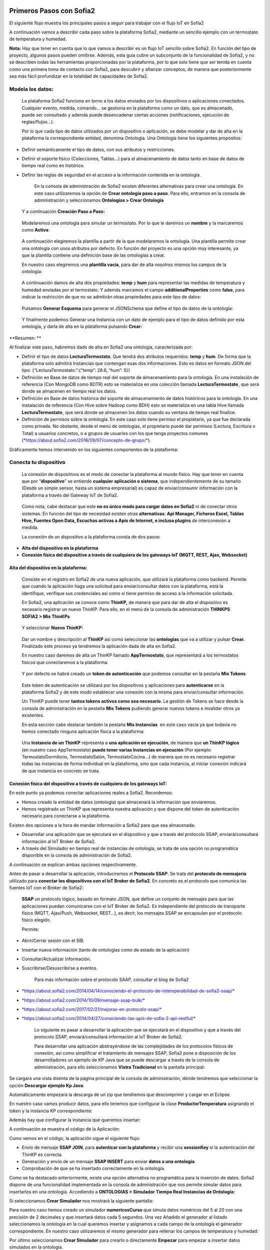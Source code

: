 .. figure::  ./../../images/logo_sofia2_grande.png
 :align:   center
 

Primeros Pasos con Sofia2
=========================


El siguiente flujo muestra los principales pasos a seguir para trabajar con el flujo IoT en Sofia2

|image1|

A continuación vamos a describir cada paso sobre la plataforma Sofia2, mediante un sencillo ejemplo con un termostato de temperatura y humedad.

**Nota:** Hay que tener en cuenta que lo que vamos a describir es un flujo IoT sencillo sobre Sofia2. En función del tipo de proyecto, algunos pasos pueden omitirse. Además, esta guía cubre un subconjunto de la funcionalidad de Sofia2, y no se describen todas las herramientas proporcionadas por la plataforma, por lo que solo tiene que ser tenida en cuenta como una primera toma de contacto con Sofia2, para descubrir y afianzar conceptos, de manera que posteriormente sea más fácil profundizar en la totalidad de capacidades de Sofia2.

Modela los datos: 
------------------

|image2|

    La plataforma Sofia2 funciona en torno a los datos enviados por los dispositivos o aplicaciones conectados. Cualquier evento, medida, comando... se gestiona en la plataforma como un dato, que es almacenado, puede ser consultado y además puede desencadenar ciertas acciones (notificaciones, ejecución de reglas/flujos…).

    Por lo que cada tipo de datos utilizados por un dispositivo o aplicación, se debe modelar y dar de alta en la plataforma la correspondiente entidad, denomina Ontología. Una Ontología tiene los siguientes propósitos:

-  Definir semánticamente el tipo de datos, con sus atributos y restricciones.

-  Definir el soporte físico (Colecciones, Tablas...) para el almacenamiento de datos tanto en base de datos de tiempo real como en histórico.

-  Definir las reglas de seguridad en el acceso a la información contenida en la ontología.

    En la consola de administración de Sofia2 existen diferentes alternativas para crear una ontología. En este caso utilizaremos la opción de **Crear ontología paso a paso**. Para ello, entramos en la consola de administración y seleccionamos **Ontologías > Crear Ontología**

|image3|

    Y a continuación **Creación Paso a Paso:**

|image4|

    Modelaremos una ontología para simular un termostato. Por lo que le daremos un **nombre** y la marcaremos como **Activa**:

|image5|

    A continuación elegiremos la plantilla a partir de la que modelaremos la ontología. Una plantilla permite crear una ontología con unos atributos por defecto. En función del proyecto es una opción muy interesante, ya que la plantilla contiene una definición base de las ontologías a crear.

    En nuestro caso elegiremos una **plantilla vacía**, para dar de alta nosotros mismos los campos de la ontología:

|image6|

    A continuación damos de alta dos propiedades: **temp** y **hum** para representar las medidas de temperatura y humedad enviadas por el termostato. Y además marcamos el campo **additionalProperties** como **false**, para indicar la restricción de que no se admitirán otras propiedades para este tipo de datos:

|image7|

    Pulsamos **Generar Esquema** para generar el JSONSchema que define el tipo de datos de la ontología:

|image8|

    Y finalmente podemos Generar una Instancia con un dato de ejemplo para el tipo de datos definido por esta ontología, y darla de alta en la plataforma pulsando **Crear:**

|image9|

**Resumen: **

Al finalizar este paso, habremos dado de alta en Sofia2 una ontología, caracterizada por:

-  Definir el tipo de datos **LecturaTermostato**, Que tendrá dos atributos requeridos: **temp** y **hum**. De forma que la plataforma solo admitirá Instancias que contengan esas dos informaciones. Esto es datos en formato JSON del tipo: {“LecturaTermostato:”:{“temp”: 28.6, “hum”: 5}}

-  Definición en Base de datos de tiempo real del soporte de almacenamiento para la ontología. En una instalación de referencia (Con MongoDB como BDTR) esto se materializa en una colección llamada **LecturaTermostato¸** que será donde se almacenen en tiempo real los datos.

-  Definición en Base de datos histórica del soporte de almacenamiento de datos históricos para la ontología. En una instalación de referencia (Con Hive sobre Hadoop como BDH) esto se materializa en una tabla Hive llamada **LecturaTermostato¸** que será donde se almacenen los datos cuando su ventana de tiempo real finalice.

-  Definición de permisos sobre la ontología. En este caso solo tiene permiso el propietario, ya que fue declarada como privada. No obstante, desde el menú de ontologías, el propietario puede dar permisos (Lectura, Escritura o Total) a usuarios concretos, o a grupos de usuarios con los que tenga proyectos comunes (`*https://about.sofia2.com/2016/09/07/concepto-de-grupo/* <https://about.sofia2.com/2016/09/07/concepto-de-grupo/>`__).

Gráficamente hemos intervenido en los siguientes componentes de la plataforma:

|image10|

Conecta tu dispositivo
----------------------

|image11|

    La conexión de dispositivos es el modo de conectar la plataforma al mundo físico. Hay que tener en cuenta que por “\ **dispositivo**\ ” se entiende **cualquier aplicación o sistema**, que independientemente de su tamaño (Desde un simple sensor, hasta un sistema empresarial) es capaz de enviar/consumir información con la plataforma a través del Gateway IoT de Sofia2.

|image12|

    Como nota, cabe destacar que este **no es único modo para cargar datos en Sofia2** ni de conectar otros sistemas. En función del tipo de necesidad existen otras **alternativas**: **Api Manager, Ficheros Excel, Tablas Hive, Fuentes Open Data, Escuchas activas a Apis de Internet, e incluso plugins** de interconexión a medida.

    La conexión de un dispositivo a la plataforma consta de dos pasos:

-  **Alta del dispositivo en la plataforma**

-  **Conexión física del dispositivo a través de cualquiera de los gateways IoT (MQTT, REST, Ajax, Websocket)**

Alta del dispositivo en la plataforma:
~~~~~~~~~~~~~~~~~~~~~~~~~~~~~~~~~~~~~~

    Consiste en el registro en Sofia2 de una nueva aplicación, que utilizará la plataforma como backend. Permite que cuando la aplicación haga una solicitud para enviar/consultar datos con la plataforma, está la identifique, verifique sus credenciales así como si tiene permiso de acceso a la información solicitada.

    En Sofia2, una aplicación se conoce como **ThinKP,** de manera que para dar de alta el dispositivo es necesario registrar un nuevo ThinKP. Para ello, en el menú de la consola de administración **THINKPS SOFIA2 > Mis ThinKPs**

|image13|

    Y seleccionar **Nuevo ThinKP:**

|image14|

    Dar un nombre y descripción al **ThinKP** así como seleccionar las **ontologías** que va a utilizar y pulsar **Crear.** Finalizado este proceso ya tendremos la aplicación dada de alta en Sofia2.

    En nuestro caso daremos de alta un ThinKP llamado **AppTermostato**, que representará a los termostatos físicos que conectaremos a la plataforma.

|image15|

               

    Y por defecto se habrá creado un **token de autenticación** que podemos consultar en la pestaña **Mis Tokens**

|image16|

    Este token de autenticación se utilizará por los dispositivos y aplicaciones para **autenticarse** en la plataforma Sofia2 y de este modo establecer una conexión con la misma para enviar/consultar información.

    Un ThinKP puede tener **tantos tokens activos como sea necesario**. La gestión de Tokens se hace desde la consola de administración en la pestaña **Mis Tokens** pudiendo generar nuevos tokens e invalidar otros ya existentes.

    En esta sección cabe destacar también la pestaña **Mis Instancias**  en este caso vacía ya que todavía no hemos conectado ninguna aplicación física a la plataforma:

|image17|

    Una **Instancia de un ThinKP** representa a **una aplicación en ejecución**, de manera que **un ThinKP lógico** (en nuestro caso AppTermostato) **puede tener varias Instancias en ejecución** (Por ejemplo TermostatoDormitorio, TermostatoSalón, TermostatoCocina…) de manera que no es necesario registrar todas las instancias de forma individual en la plataforma, sino que cada instancia, al iniciar conexión indicará de que instancia en concreto se trata.

Conexión física del dispositivo a través de cualquiera de los gateways IoT: 
~~~~~~~~~~~~~~~~~~~~~~~~~~~~~~~~~~~~~~~~~~~~~~~~~~~~~~~~~~~~~~~~~~~~~~~~~~~~

En este punto ya podemos conectar aplicaciones reales a Sofia2. Recordemos:

-  Hemos creado la entidad de datos (ontología) que almacenará la información que enviaremos.

-  Hemos registrado un ThinKP que representa nuestra aplicación y que dispone del token de autenticación necesario para conectarse a la plataforma.

Existen dos opciones a la hora de mandar información a Sofia2 para que sea almacenada:

-  Desarrollar una aplicación que se ejecutará en el dispositivo y que a través del protocolo SSAP, enviará/consultará información al IoT Broker de Sofia2.

-  A través del Simulador en tiempo real de instancias de ontología, se trata de una opción no programática disponible en la consola de administración de Sofia2.

A continuación se explican ambas opciones respectivamente.

Antes de pasar a desarrollar la aplicación, introduciremos el **Protocolo SSAP**. Se trata del **protocolo de mensajería** utilizado para **conectar los dispositivos con el IoT Broker de Sofia2**. En concreto es el protocolo que comunica las fuentes IoT con el Broker de Sofia2:

|image18|

    **SSAP** un protocolo lógico, basado en formato JSON, que define un conjunto de mensajes para que las aplicaciones puedan comunicarse con el IoT Broker de Sofia2. Es independiente del protocolo de transporte físico (MQTT, Ajax/Push, Websocket, REST…), es decir, los mensajes SSAP se encapsulan por el protocolo físico elegido.

    Permite:

-  Abrir/Cerrar sesión con el SIB.

-  Insertar nueva información (tanto de ontologías como de estado de la aplicación)

-  Consultar/Actualizar Información.

-  Suscribirse/Desuscribirse a eventos.

    Para más información sobre el protocolo SAAP, consultar el blog de Sofia2

-  `*https://about.sofia2.com/2014/04/14/conociendo-el-protocolo-de-interoperabilidad-de-sofia2-ssap/* <https://about.sofia2.com/2014/04/14/conociendo-el-protocolo-de-interoperabilidad-de-sofia2-ssap/>`__

-  `*https://about.sofia2.com/2014/10/09/mensaje-ssap-bulk/* <https://about.sofia2.com/2014/10/09/mensaje-ssap-bulk/>`__

-  `*https://about.sofia2.com/2017/02/21/mejoras-en-protocolo-ssap/* <https://about.sofia2.com/2017/02/21/mejoras-en-protocolo-ssap/>`__

-  `*https://about.sofia2.com/2014/04/27/conociendo-las-apis-de-sofia-2-api-restful/* <https://about.sofia2.com/2014/04/27/conociendo-las-apis-de-sofia-2-api-restful/>`__

    Lo siguiente es pasar a desarrollar la aplicación que se ejecutará en el dispositivo y que a través del protocolo SSAP, enviará/consultará información al IoT Broker de Sofia2.

    Para desarrollar una aplicación abstrayéndose de las complejidades de los protocolos físicos de conexión, así como simplificar el tratamiento de mensajes SSAP, Sofia2 pone a disposición de los desarrolladores un ejemplo de KP Java que se puede descargar a través de la consola de administración, para ello seleccionamos **Vistra Tradicional** en la pantalla principal:

|image19|

|image20|\ Se cargará una vista distinta de la página principal de la consola de administración, dónde tendremos que seleccionar la opción **Descargar ejemplo Kp Java**:

Automáticamente empezará la descarga de un zip que tendremos que descomprimir y cargar en el Eclipse.

|image21|

En nuestro caso vamos producir datos, para ello tenemos que configurar la clase **ProductorTemperatura** asignando el token y la instancia KP correspondiente:

|image22|

Además hay que configurar la instancia que queremos insertar\ **:**

|image23|

A continuación se muestra el código de la Aplicación:

|image24|

Como vemos en el código, la aplicación sigue el siguiente flujo:

-  Envío de mensaje **SSAP JOIN**, para **autenticar con la plataforma** y recibir una **sessionKey** si la autenticación del ThinKP es correcta.

-  Generación y envío de un mensaje **SSAP INSERT** para enviar **datos a una ontología**.

-  Comprobación de que se ha insertado correctamente en la ontología.

Como se ha destacado anteriormente, existe una opción alternativa no programática para la inserción de datos. Sofia2 dispone de una funcionalidad implementada en la consola de administración que nos permite simular datos para insertarlos en una ontología. Accediendo a **ONTOLOGIAS > Simulador Tiempo Real Instancias de Ontología:**

|image25|

|image26|\ Si seleccionamos **Crear Simulador** nos mostrará la siguiente pantalla:

|image27|\ Para nuestro caso hemos creado un simulador **numericosCurso** que simula datos numéricos del 5 al 20 con una precisión de 2 decimales y que insertará datos cada 5 segundos. Una vez Añadido el generador al listado seleccionamos la ontología en la cual queremos insertar y asignamos a cada campo de la ontología el generador correspondiente. En nuestro caso utilizaremos el mismo generador para rellenar los campos de temperatura y humedad:

Por último seleccionamos **Crear Simulador** para crearlo o directamente **Empezar** para empezar a insertar datos simulados en la ontología.

**Nota:** hay que tener en cuenta que el simulador se ejecuta en el propio navegador del cliente, por lo tanto si se cierra la ventana del navegador se interrumpirá la simulación.

    **Resumen: **

    Al finalizar este paso, habremos registrado y conectado a Sofia2 una aplicación (ThinKP), que podría ejecutarse en un dispositivo para enviar datos:

-  **Alta** en Sofia2 del **ThinKP** **AppTermostato**, y consulta del token generado automáticamente.

-  **Desarrollo** de la aplicación **ProductorTemperatura** con el ejemplo Java

-  **Ejecución** de la **App** para abrir sesión en Sofia2, enviar datos a la ontología **LecturaTermostato**.

    Además, como alternativa, habremos creado un simulador de datos, que generará datos aleatorios para insertar en la ontología **LecturaTermostato.**

    Gráficamente hemos intervenido en los siguientes componentes de la plataforma:

|image28|

Verifica el funcionamiento
--------------------------

|image29|
---------

    La consola de administración de Sofia2, ofrece diferentes alternativas para comprobar cómo está funcionando nuestro dispositivo.

    Podemos consultar las instancias registradas en **Mis ThinKPs > AppTermostato** y abriendo la pestaña **Mis Instancias.** Comprobamos que ahora si aparece la instancia que hemos conectado en la ejecución del Test:

|image30|

También podemos consultar la información enviada por el dispositivo a las distintas ontologías desde la sección **Herramientas > Consola BDTR y BDH**

|image31|

Donde se pueden ejecutar consultas sobre las distintas ontologías, tanto en formato SQL como en formato Nativo de la Base de datos subyacente. En nuestro caso, consultaremos en la BDTR la ontología **LecturaTermostato**, para comprobar que el último dato almacenado es el que hemos introducido desde nuestra App (Test Java del paso anterior):

|image32|\ |image33|

**Resumen: **

Al finalizar este paso, habremos consultado que nuestro dispositivo está correctamente conectado a Sofia2 y enviando información, así como que podemos lanzar consultas a las Bases de datos para verificar que los datos enviados son correctos.

Crear aplicaciones
------------------

|image34|

    Una vez que existen datos en la plataforma y a medida que los dispositivos u otras aplicaciones se conectan con Sofia2 es posible crear aplicaciones que interoperen entre sí y exploten la información existente.

Crea tu dashboard visualmente
~~~~~~~~~~~~~~~~~~~~~~~~~~~~~

|image35|

    Los **dashboards** nos permiten visualizar gráficamente la información almacenada por los dispositivos u otras aplicaciones en Sofia2.

    Para desarrollar un dashboard primero tenemos que crear los **gadgets** que lo van a formar, ya que un **dashboard es un conjunto de gadgets** unificados en una misma pantalla.

    En la consola de administración de Sofia2 existen diferentes alternativas para crear un gadget. En este caso utilizaremos el **Wizard**, que nos permite crear un gadget de forma guiada. Para ello, entramos en la consola de administración y seleccionamos **Visualización > Mis Gadgets**

|image36|

    Y seleccionamos **Crear Gadget:**

|image37|

    Lo primero es darle **nombre** al gadget, es conveniente que el nombre del gadget guarde relación con el tipo de información que se quiere mostrar, en nuestro caso vamos a representar la temperatura.

    El siguiente paso es seleccionar la **ontología** de la cual vamos a **extraer el campo** que queremos **representar**:

|image38|

    Seleccionamos el **tipo de gadget** (tipo de componente HTML) y el campo de la ontología que queremos representar en el gadget. En este caso, crearemos un gadget que mostrará el atributo temperatura en un componente de tipo **Gauge**:

|image39|

    A continuación se elige el tipo de conexión. Los gadget componentes son dinámicos, una vez se asocian a un atributo de una ontología, cada vez que un dispositivo u otro sistema inserta una nueva instancia de la ontología, el componente se actualiza con el nuevo valor del atributo en dicha instancia. Para ello existen dos modos de conexión para acceder al valor del atributo:

-  **Streaming**: Es un modo de suscripción en el que se obtener los datos en tiempo real en el momento que cambian.

-  **Query**: Es un modo de consulta periódica en el que se lanza periódicamente una query y se actualiza el valor de componente con el resultado.

    En este caso vamos a seleccionar la opción **Query**:

|image40|

    A continuación seleccionamos la base de datos sobre la cual se va a ejecutar la query. En este caso utilizaremos la **Base de Datos de Tiempo Real**, además configuramos el periodo de ejecución de la consulta.

|image41|

    Por último introducimos la query correspondiente. Al tratarse del modo de conexión “query” deberemos volver a seleccionar el campo de la ontología que se va a representar, así como el tipo de gadget (Gauge)

|image42|

    Una vez configurado el gadget, se mostrará en la parte inferior de la página un ejemplo de cómo quedaría nuestro gauge, para comprobar que es lo que estábamos buscando, y si es así, lo **guardamos**:

    |image43|

    Repetir los pasos para crear el gadget para representar la humedad, en este caso vamos a seleccionar un gadget tipo **área**:

    |image44|

    Una vez hemos creado nuestros gadgets, pasamos a crear el **dashboard**, para ello seleccionamos la opción de menú **Visualización > Mis Dashboards** de la consola de administración y pulsamos **Crear Dashboard.**

|image45|

    La herramienta de creación de dashboards de la plataforma Sofia2 permite seleccionar estilos predefinidos (Default Theme, Blue Green Theme…) o puedes personalizar tu dashboard (Custom Style). Vamos a seleccionar el estilo **Dask Blue Theme** y le asignamos el nombre **LecturaTermostato**:

|image46|

    A continuación creamos una nueva página del dashboard pulsando en **Nueva Página**. Nos aparecerá el dashboard en blanco por lo que ahora añadiremos los gadgets creados anteriormente. Pulsamos el símbolo **+** que aparece en la esquina superior izquierda. Se mostrará un listado con los gadgets creados hasta el momento, seleccionaremos los que queremos representar:

|image47|

    Una vez añadidos los gadgets, podemos situarlos donde prefiramos dentro de la página, cuando el dashboard presente el formato deseado sólo tenemos que pulsar en **Guardar** y ya tendremos guardado nuestro dashboard.

|image48|

    Desde la consola de administración si accedemos a ** Visualización > Mis Dashboards** veremos nuestro dashboard, si pinchamos en el primer botón de la columna **Opciones**, obtendremos una URL en la cual se podrá ver el dashboard.

|image49|

    **Resumen: **

    Al finalizar este paso, habremos construido un **dashboard** que mostrará gráficamente mediante **dos gadgets** los datos enviados por nuestro dispositivo:

-  Alta de Gadgets asociándolos a los datos recuperados de una query que se ejecuta periódicamente

-  Desarrollo de dashboard que integra los Gadgets

    Gráficamente hemos intervenido en los siguientes componentes de la plataforma:

|image50|

Crear reglas de forma guiada
~~~~~~~~~~~~~~~~~~~~~~~~~~~~

    |image51|

La plataforma Sofia2 permite crear reglas que se ejecuten en respuesta a la recepción de datos o periódicamente según una expresión Cron. Existen diferentes alternativas para crear una regla, en este caso vamos a utilizar el **Wizard de Creación de Reglas**. Podemos acceder a esta funcionalidad desde la consola de administración en **Reglas >Wizard Creación de Reglas**.

|image52|

-  Accederemos a un wizard dónde en primer lugar debemos seleccionar el tipo de regla que queremos generar, seleccionaremos **Generar regla script Ontología**. Se trata de una regla que se ejecuta cada vez que en la plataforma se recibe una instancia de una determinada ontología.

   |image53|

-  

    Pulsamos **Siguiente** e introducimos el nombre que identificará la regla, un timeout para finalizar su ejecución en caso de que se alargue indefinidamente y seleccionamos la ontología, en respuesta a cuyas entradas queremos que se ejecute la regla:

|image54|

    Por último programamos nuestra regla, en este caso se va a evaluar el dato temperatura de la ontología y en el caso de que la temperatura supere un determinado umbral se enviará un correo de alerta, para ello en la pestaña **If** programaremos la condición para que se dispare la regla o no:

|image55|

Mientras que en la pestaña **Then** programaremos la acción a realizar una vez se haya verificado la condición, que en este caso es mandar un email:

|image56|

    Una vez guardada y activada la regla cada vez que llegue un evento a la ontología se comprobará el parámetro temperatura y se lanzará o no la regla.

    En Sofia2 tenemos otras herramientas más visuales para la creación de este tipo de reglas, cómo es **Node-RED**. Node-RED es un motor de flujos con enfoque IoT que permite definir gráficamente flujos de servicios, a través de protocolos estándares como REST, MQTT, Websocket… además de ofrecer integración con APIs de terceros, tales como Twitter, Facebook, Yahoo!...

    En primer lugar, para poder acceder a la herramienta Node-RED integrada en Sofia2 es necesario crearse un dominio, sólo se puede crear un dominio a la hora de crear un proyecto y únicamente podrá haber un dominio por proyecto, es en este dominio donde se arrancará una instancia de Node-RED en la cual podremos empezar a crear nuestros flujos. Si accedemos a **PROYECTOS > Mis Proyectos**:

    |image57|

    Y seleccionamos **Crear Proyecto** accedemos a la siguiente pantalla:

    |image58|

    |image59|\ En primer lugar hay que nombrar al proyecto, veremos que el campo identificador se rellena automáticamente. Una vez nombrado el proyecto nos vamos a **MOTOR DE FLUJOS** dónde marcaremos que queremos que se cree un dominio asociado a este proyecto.

    Una vez creado el proyecto junto con su dominio, nos vamos a **REGLAS > Mis Flujos**

    |image60|

    |image61|\ Dónde veremos que aparece una lista con nuestros dominios disponibles:

    Como se puede observar el dominio se encuentra parado, procedemos a arrancarlo seleccionando el *play* que se encuentra en la columna **Opciones**. Al estar trabajando con rol Colaborador nos saldrá un mensaje de aviso de que nuestro dominio se va a arrancar en modo demo, esto quiere decir que pasado un tiempo determinado el dominio se parará sólo dando la posibilidad al usuario de poder volver a arrancarlo.

    Una vez arrancado el dominio, es decir una vez levantada la instancia Node-RED, podremos acceder al editor visual, para ello seleccionamos el dominio en el cual queremos trabajar:\ |image62|

    |image63|\ Y seleccionamos en **Ver Flujos**:

    |image64|\ Vamos a construir un flujo que haga exactamente lo mismo que la regla script creada anteriormente. En el Node-RED que está integrado con la plataforma tenemos unos nodos propios para interactuar con la misma, uno de estos nodos en el **ssap-process-request**, este nodo nos permite escuchar eventos de una determinada ontología asociada a un ThinKP y nos proporciona como dato de salida la instancia que se acaba de insertar. Arrastramos el nodo al editor, haciendo doble click sobre el nodo se desplegará un listado de parámetros necesarios para configurar el nodo:

    - **Message adress**: la dirección del flujo, en este caso es de tipo INPUT

    - **Type Message**: eventos que queremos escuchar, en este caso INSERT

    - **Ontology**: ontología sobre la cual queremos escuchar.

    - **ThinKP**: ThinKP al cual está asociado la ontología anteriormente seleccionada.

    - **KP instance**: Instancia del ThinKP.

    Lo siguiente es extraer el dato temperatura que se acaba de insertar, para ello arrastramos al editor un nodo **function**, este nodo nos permite tratar los datos programando en javascript, en nuestro caso extraeremos el dato temperatura de la instancia recibida y lo pasaremos al siguiente nodo dentro del payload del mensaje:

|image65|

    Ahora tenemos que evaluar si el dato temperatura supera el umbral definido, para ello utilizaremos el nodo **switch**:

    |image66|

    Por último, en el caso de que se supere dicho umbral se mandará un correo electrónico a través del nodo **e-mail**:

    |image67|

    |image68|\ Una vez montado el flujo lo desplegamos seleccionando la opción **Deploy** situada en la parte superior derecha del editor. Visualmente el flujo quedaría de la siguiente manera:

    Dicho flujo se desencadenará cada vez que se realice una inserción en la ontología **LecturaTermostato** desde el ThinKP correspondiente.

    **Resumen:**

    En este apartado se ha creado una regla en la plataforma de dos formas distintas, desde el motor de Scripting y desde el Motor de Flujos, que se ejecutará cuando se reciba desde el dispositivo información hacia una ontología. Esto permite evaluar la información en el momento que se procesa en Sofia2 y disparar acciones programadas en plataforma en respuesta a dichos eventos de entrada.

    Visualmente en este apartado hemos interactuado con los siguientes módulos de la plataforma:

|image69|

Exponer información con un API REST
~~~~~~~~~~~~~~~~~~~~~~~~~~~~~~~~~~~

|image70|
~~~~~~~~~

    Sofia2 permite publicar nuestras ontologías como APIs REST. Esto es especialmente interesante en la integración con otros sistemas, ya que toda la información, tanto de tiempo real, como histórica, queda disponible para ser consultada y actualizada como si de un recurso HTTP se tratase, manteniendo los mismos principios de autenticación y autorización del resto de la plataforma.

    Para exponer una ontología como un API REST, accedemos a la opción de menú **API Manager > APIs** de la consola de administración y seleccionamos **Crear API**:

|image71|

    Le asignamos el **Nombre** a nuestra API y la marcamos como **Pública**. **Desmarcamos** la opción “\ **API Externa**\ ”, ya que es una opción para invocar a APIs de terceros, y seleccionamos la **ontología que queremos publicar**. Vamos a establecer una cache de 5 minutos para los resultados de las consultas y un límite de 5 consultas al API por minuto.

    Podemos observar como ya se muestra el EndPoint HTTP de acceso a la API que expone nuestra ontología:

|image72|

    Por último nos aparecen las operaciones que queremos que API REST exponga (e incluso crear operaciones a medida con la opción CUSTOM):

|image73|

    Crearemos dos operaciones **CUSTOM**, uno por cada tipo de dato que almacenamos, Humedad y Temperatura.

|image74|

    El resultado final será algo parecido a lo siguiente:

|image75|

    Una vez creada la API la pasamos **Publicada** pulsando en el botón Publicar del listado de API.

|image76|

Cada usuario dispone de un **API Key** que lo identifica en la plataforma a efectos de **autenticación y autorización sobre APIs**. Es posible consultar y regenerar el API Key desde la pestaña Mis API Key

|image77|

    Para utilizar un API es necesario suscribirse a él, salvo el propietario, que queda suscrito por defecto. En la pestaña **Mis Suscripciones** podemos consultar todas las APIs a las que tenemos acceso, así como consultar su documentación e invocarlas utilizando un cliente REST integrado en la consola de administración

    |image78|

    Pulsando **Test & Doc** accedemos a la documentación y cliente REST del API

|image79|

    Al pulsar sobre cada opción nos aparece la meta información del servicio.

    Para utilizar el cliente REST del API debemos introducir el Token de usuario del **API Key** en la cabecera **X-SOFIA2-APIKey**

|image80|

    Y ejecutando Submit, obtendremos el resultado de la consulta que habíamos definido en la operación Custom anteriormente.

    |image81|

    En la pestaña **Request Info** podemos ver el URL de invocación de la operación, que será el End Point que se creó cuando generamos el API más la operación.

|image82|

**Resumen: **

    Al finalizar este paso, habremos **publicado un API REST** con dos operaciones Custom, para acceder vía métodos HTTP, a los datos almacenados por nuestro dispositivo.

-  Alta del API REST con dos métodos Custom sobre nuestra ontología.

-  Consulta de la documentación del API REST

-  Invocación a un método del API REST mediante cliente integrado en la plataforma.

    Visualmente en este apartado hemos interactuado con los siguientes módulos de la plataforma:

|image83|

.. |image0| image:: ./media/image1.jpg
   :width: 8.39623in
   :height: 11.69811in
.. |image1| image:: ./media/image2.png
   :width: 6.89097in
   :height: 4.57764in
.. |image2| image:: ./media/image3.png
   :width: 1.62264in
   :height: 1.91021in
.. |image3| image:: ./media/image5.png
   :width: 7.26415in
   :height: 1.89679in
.. |image4| image:: ./media/image6.png
   :width: 6.03774in
   :height: 3.77233in
.. |image5| image:: ./media/image7.png
   :width: 7.81132in
   :height: 3.90566in
.. |image6| image:: ./media/image8.png
   :width: 7.66938in
   :height: 5.57547in
.. |image7| image:: ./media/image9.png
   :width: 7.65094in
   :height: 4.52327in
.. |image8| image:: ./media/image10.png
   :width: 7.60503in
   :height: 5.27796in
.. |image9| image:: ./media/image11.png
   :width: 7.70755in
   :height: 2.32701in
.. |image10| image:: ./media/image12.png
   :width: 6.98113in
   :height: 4.07039in
.. |image11| image:: ./media/image13.png
   :width: 1.81146in
   :height: 2.19811in
.. |image12| image:: ./media/image14.png
   :width: 1.62292in
   :height: 2.08472in
.. |image13| image:: ./media/image15.png
   :width: 7.61282in
   :height: 1.99057in
.. |image14| image:: ./media/image16.png
   :width: 7.67475in
   :height: 3.03774in
.. |image15| image:: ./media/image17.png
   :width: 7.90566in
   :height: 3.63445in
.. |image16| image:: ./media/image18.png
   :width: 7.89427in
   :height: 1.71777in
.. |image17| image:: ./media/image19.png
   :width: 7.80047in
   :height: 1.74821in
.. |image18| image:: ./media/image20.png
   :width: 6.69564in
   :height: 3.84298in
.. |image19| image:: ./media/image21.png
   :width: 7.91667in
   :height: 2.79167in
.. |image20| image:: ./media/image22.png
   :width: 7.80208in
   :height: 3.48958in
.. |image21| image:: ./media/image23.png
   :width: 3.40625in
   :height: 2.28125in
.. |image22| image:: ./media/image24.png
   :width: 6.46875in
   :height: 1.11458in
.. |image23| image:: ./media/image25.png
   :width: 6.12500in
   :height: 0.28125in
.. |image24| image:: ./media/image26.png
   :width: 7.95833in
   :height: 4.99722in
.. |image25| image:: ./media/image27.png
   :width: 3.23958in
   :height: 2.87500in
.. |image26| image:: ./media/image28.png
   :width: 7.94792in
   :height: 5.47917in
.. |image27| image:: ./media/image29.png
   :width: 7.90625in
   :height: 3.56250in
.. |image28| image:: ./media/image30.png
   :width: 6.95655in
   :height: 4.08491in
.. |image29| image:: ./media/image31.png
   :width: 1.99057in
   :height: 2.43396in
.. |image30| image:: ./media/image32.png
   :width: 7.76415in
   :height: 1.92952in
.. |image31| image:: ./media/image33.png
   :width: 2.34303in
   :height: 3.84906in
.. |image32| image:: ./media/image34.png
   :width: 7.68424in
   :height: 4.94071in
.. |image33| image:: ./media/image35.png
   :width: 7.69130in
   :height: 3.11431in
.. |image34| image:: ./media/image36.png
   :width: 2.03750in
   :height: 2.40556in
.. |image35| image:: ./media/image37.png
   :width: 1.85849in
   :height: 2.30474in
.. |image36| image:: ./media/image38.png
   :width: 7.54572in
   :height: 2.31132in
.. |image37| image:: ./media/image39.png
   :width: 7.82851in
   :height: 2.18008in
.. |image38| image:: ./media/image40.png
   :width: 7.80808in
   :height: 1.99182in
.. |image39| image:: ./media/image41.png
   :width: 7.80189in
   :height: 3.75421in
.. |image40| image:: ./media/image42.png
   :width: 7.03274in
   :height: 2.50288in
.. |image41| image:: ./media/image43.png
   :width: 7.65929in
   :height: 2.80848in
.. |image42| image:: ./media/image44.png
   :width: 7.72642in
   :height: 5.39635in
.. |image43| image:: ./media/image45.png
   :width: 3.11321in
   :height: 2.37548in
.. |image44| image:: ./media/image46.png
   :width: 5.50177in
   :height: 1.68309in
.. |image45| image:: ./media/image47.png
   :width: 7.83019in
   :height: 2.45312in
.. |image46| image:: ./media/image48.png
   :width: 7.68776in
   :height: 3.33238in
.. |image47| image:: ./media/image49.png
   :width: 7.81888in
   :height: 2.35553in
.. |image48| image:: ./media/image50.png
   :width: 7.74144in
   :height: 2.71453in
.. |image49| image:: ./media/image51.png
   :width: 7.71698in
   :height: 2.91453in
.. |image50| image:: ./media/image52.jpeg
   :width: 7.43377in
   :height: 4.31443in
.. |image51| image:: ./media/image53.png
   :width: 2.09810in
   :height: 2.44279in
.. |image52| image:: ./media/image54.png
   :width: 7.68868in
   :height: 1.71942in
.. |image53| image:: ./media/image55.png
   :width: 7.70755in
   :height: 3.17322in
.. |image54| image:: ./media/image56.png
   :width: 7.74678in
   :height: 3.07547in
.. |image55| image:: ./media/image57.png
   :width: 7.75000in
   :height: 2.85417in
.. |image56| image:: ./media/image58.png
   :width: 7.06250in
   :height: 2.69792in
.. |image57| image:: ./media/image59.png
   :width: 3.26042in
   :height: 3.25000in
.. |image58| image:: ./media/image60.png
   :width: 7.90625in
   :height: 4.61458in
.. |image59| image:: ./media/image61.png
   :width: 7.73403in
   :height: 0.78264in
.. |image60| image:: ./media/image62.png
   :width: 2.70833in
   :height: 2.69792in
.. |image61| image:: ./media/image63.png
   :width: 7.65069in
   :height: 2.63889in
.. |image62| image:: ./media/image64.png
   :width: 7.84375in
   :height: 4.01042in
.. |image63| image:: ./media/image65.png
   :width: 7.82292in
   :height: 4.27083in
.. |image64| image:: ./media/image66.png
   :width: 7.60903in
   :height: 4.61458in
.. |image65| image:: ./media/image67.png
   :width: 7.34861in
   :height: 2.61944in
.. |image66| image:: ./media/image68.png
   :width: 5.46875in
   :height: 2.66667in
.. |image67| image:: ./media/image69.png
   :width: 4.41667in
   :height: 3.56250in
.. |image68| image:: ./media/image70.png
   :width: 7.51528in
   :height: 1.93403in
.. |image69| image:: ./media/image71.png
   :width: 7.10377in
   :height: 4.16249in
.. |image70| image:: ./media/image72.png
   :width: 2.00943in
   :height: 2.59252in
.. |image71| image:: ./media/image73.png
   :width: 7.81132in
   :height: 3.31636in
.. |image72| image:: ./media/image74.png
   :width: 7.82738in
   :height: 4.70348in
.. |image73| image:: ./media/image75.png
   :width: 7.72854in
   :height: 5.29102in
.. |image74| image:: ./media/image76.png
   :width: 7.42431in
   :height: 5.00972in
.. |image75| image:: ./media/image77.png
   :width: 7.72317in
   :height: 1.73585in
.. |image76| image:: ./media/image78.png
   :width: 4.53750in
   :height: 1.83958in
.. |image77| image:: ./media/image79.png
   :width: 7.72263in
   :height: 1.99481in
.. |image78| image:: ./media/image80.png
   :width: 4.35833in
   :height: 1.87708in
.. |image79| image:: ./media/image81.png
   :width: 7.79245in
   :height: 2.64190in
.. |image80| image:: ./media/image82.png
   :width: 7.75115in
   :height: 5.70755in
.. |image81| image:: ./media/image83.png
   :width: 4.49028in
   :height: 7.28333in
.. |image82| image:: ./media/image84.png
   :width: 5.31111in
   :height: 1.09444in
.. |image83| image:: ./media/image85.png
   :width: 7.71667in
   :height: 4.49028in
